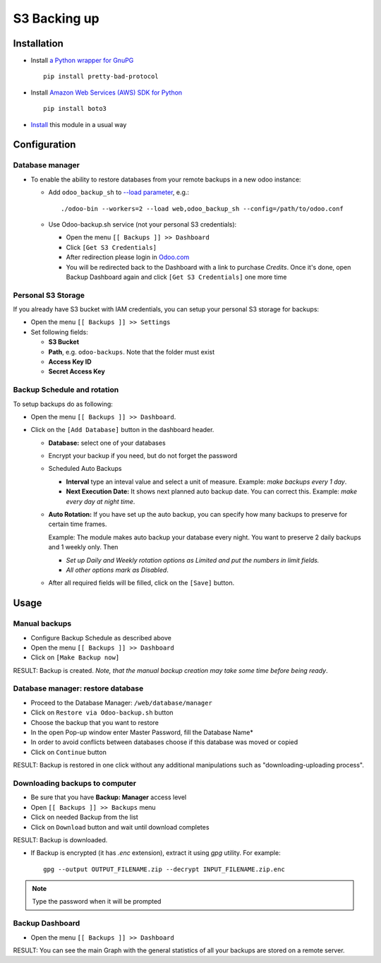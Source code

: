 ===============
 S3 Backing up
===============

Installation
============

* Install `a Python wrapper for GnuPG <https://pypi.org/project/pretty-bad-protocol>`__ ::

    pip install pretty-bad-protocol

* Install `Amazon Web Services (AWS) SDK for Python <https://boto3.amazonaws.com/v1/documentation/api/latest/index.html>`__ ::

    pip install boto3

* `Install <https://odoo-development.readthedocs.io/en/latest/odoo/usage/install-module.html>`__ this module in a usual way

Configuration
=============

Database manager
----------------

* To enable the ability to restore databases from your remote backups in a new odoo instance:


  * Add ``odoo_backup_sh`` to `--load parameter <https://odoo-development.readthedocs.io/en/latest/admin/server_wide_modules.html>`__, e.g.::

    ./odoo-bin --workers=2 --load web,odoo_backup_sh --config=/path/to/odoo.conf

  * Use Odoo-backup.sh service (not your personal S3 credentials):

    * Open the menu ``[[ Backups ]] >> Dashboard``
    * Click ``[Get S3 Credentials]``
    * After redireсtion please login in `Odoo.com <https://www.odoo.com/web/login>`__
    * You will be redirected back to the Dashboard with a link to purchase *Credits*. Once it's done, open Backup Dashboard again and click ``[Get S3 Credentials]`` one more time

Personal S3 Storage
-------------------

If you already have S3 bucket with IAM credentials, you can setup your personal S3 storage for backups:

* Open the menu ``[[ Backups ]] >> Settings``
* Set following fields:

  * **S3 Bucket**
  * **Path**, e.g. ``odoo-backups``. Note that the folder must exist
  * **Access Key ID**
  * **Secret Access Key**

Backup Schedule and rotation
----------------------------

To setup backups do as following:

* Open the menu ``[[ Backups ]] >> Dashboard``.
* Click on the ``[Add Database]`` button in the dashboard header.

  * **Database:** select one of your databases
  * Encrypt your backup if you need, but do not forget the password
  * Scheduled Auto Backups

    * **Interval**  type an inteval value and select a unit of measure. Example: *make backups every 1 day*.
    * **Next Execution Date:** It shows next planned auto backup date. You can correct this. Example: *make every day at night time*.

  * **Auto Rotation:** If you have set up the auto backup, you can specify how many backups to preserve for certain time frames.

    Example: The module makes auto backup your database every night. You want to preserve 2 daily backups and 1 weekly only. Then

    * *Set up Daily and Weekly rotation options as Limited and put the numbers in limit fields.*

    * *All other options mark as Disabled*.

  * After all required fields will be filled, click on the ``[Save]`` button.


Usage
=====

Manual backups
--------------

* Configure Backup Schedule as described above
* Open the menu ``[[ Backups ]] >> Dashboard``
* Click on ``[Make Backup now]``

RESULT: Backup is created. *Note, that the manual backup creation may take some time before being ready*.


Database manager: restore database
----------------------------------

* Proceed to the Database Manager: ``/web/database/manager``
* Click on ``Restore via Odoo-backup.sh`` button
* Choose the backup that you want to restore
* In the open Pop-up window enter Master Password, fill the Database Name*
* In order to avoid conflicts between databases choose if this database was moved or copied
* Click on ``Continue`` button

RESULT: Backup is restored in one click without any additional manipulations such as "downloading-uploading process".

Downloading backups to computer
-------------------------------

* Be sure that you have **Backup: Manager** access level
* Open ``[[ Backups ]] >> Backups`` menu
* Click on needed Backup from the list
* Click on ``Download`` button and wait until download completes

RESULT: Backup is downloaded.

* If Backup is encrypted (it has `.enc` extension), extract it using `gpg` utility. For example:
  ::
      gpg --output OUTPUT_FILENAME.zip --decrypt INPUT_FILENAME.zip.enc



.. note:: Type the password when it will be prompted


Backup Dashboard
----------------

* Open the menu ``[[ Backups ]] >> Dashboard``

RESULT: You can see the main Graph with the general statistics of all your backups are stored on a remote server.
